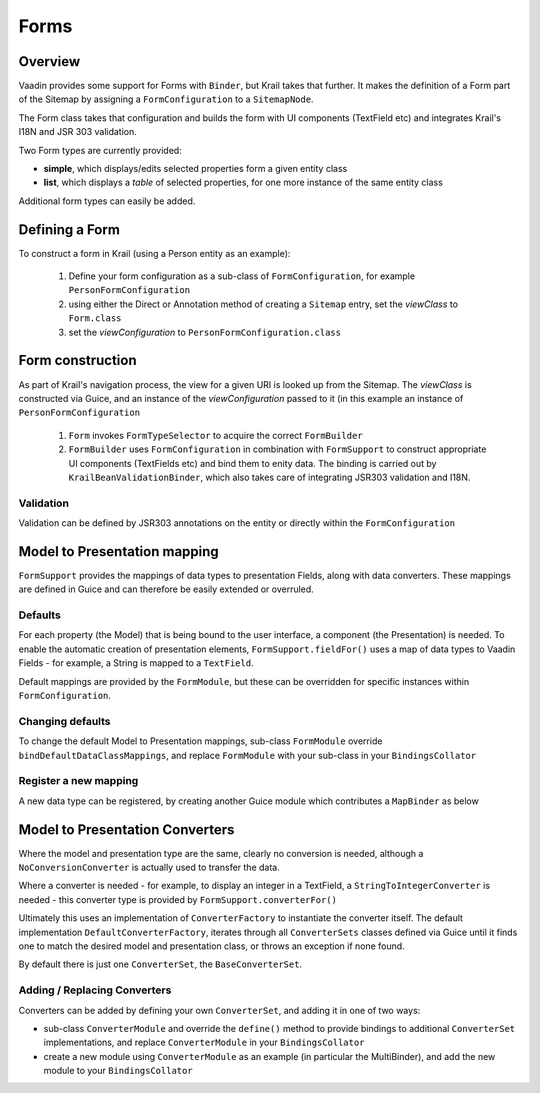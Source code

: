 =====
Forms
=====

Overview
========

Vaadin provides some support for Forms with ``Binder``, but Krail takes that further.  It makes the definition of a Form part of the Sitemap by assigning a ``FormConfiguration`` to a ``SitemapNode``.

The Form class takes that configuration and builds the form with UI components (TextField etc) and integrates Krail's I18N and JSR 303 validation.

Two Form types are currently provided:

- **simple**, which displays/edits selected properties form a given entity class
- **list**, which displays a `table` of selected properties, for one more instance of the same entity class


Additional form types can easily be added.


Defining a Form
===============

To construct a form in Krail (using a Person entity as an example):

 1. Define your form configuration as a sub-class of ``FormConfiguration``, for example ``PersonFormConfiguration``
 2. using either the Direct or Annotation method of creating a ``Sitemap`` entry, set the *viewClass* to ``Form.class``
 3. set the *viewConfiguration* to ``PersonFormConfiguration.class``


Form construction
=================

As part of Krail's navigation process, the view for a given URI is looked up from the Sitemap.  The *viewClass* is constructed via Guice, and an instance of the *viewConfiguration* passed to it (in this example an instance of ``PersonFormConfiguration``

 1. ``Form`` invokes ``FormTypeSelector`` to acquire the correct ``FormBuilder``
 2. ``FormBuilder`` uses ``FormConfiguration`` in combination with ``FormSupport`` to construct appropriate UI components (TextFields etc) and bind them to enity data. The binding is carried out by ``KrailBeanValidationBinder``, which also takes care of integrating JSR303 validation and I18N.

Validation
----------

Validation can be defined by JSR303 annotations on the entity or directly within the ``FormConfiguration``



Model to Presentation mapping
=============================

``FormSupport`` provides the mappings of data types to presentation Fields, along with data converters.  These mappings are defined in Guice and can therefore be easily extended or overruled.


Defaults
--------

For each property (the Model) that is being bound to the user interface, a component (the Presentation) is needed. To enable the automatic creation of presentation elements, ``FormSupport.fieldFor()`` uses a map of data types to Vaadin Fields - for example, a String is mapped to a ``TextField``.

Default mappings are provided by the ``FormModule``, but these can be overridden for specific instances within ``FormConfiguration``.



Changing defaults
-----------------

To change the default Model to Presentation mappings, sub-class ``FormModule`` override ``bindDefaultDataClassMappings``, and replace ``FormModule`` with your sub-class in your ``BindingsCollator``


Register a new mapping
----------------------
A new data type can be registered, by creating another Guice module which contributes a ``MapBinder`` as below


.. sourcecode:: kotlin
   :caption: Kotlin

   class MyMappingModule : AbstractModule() {

     override fun configure() {
        val fieldLiteral = object : TypeLiteral<AbstractField<*>>() {}
        val dataClassLiteral = object : TypeLiteral<Class<*>>() {}
        val dataClassToFieldMap: MapBinder<Class<*>, AbstractField<*>> = MapBinder.newMapBinder(binder(), dataClassLiteral, fieldLiteral)

        // bind new data types
        dataClassToFieldMap.addBinding(MyDataClass::class.java).to(WidgetField::class.java)
    }


Model to Presentation Converters
================================

Where the model and presentation type are the same, clearly no conversion is needed, although a ``NoConversionConverter`` is actually used to transfer the data.

Where a converter is needed - for example, to display an integer in a TextField, a ``StringToIntegerConverter`` is needed - this converter type is provided by ``FormSupport.converterFor()``

Ultimately this uses an implementation of ``ConverterFactory`` to instantiate the converter itself. The default implementation ``DefaultConverterFactory``, iterates through all ``ConverterSets`` classes defined via Guice until it finds one to match the desired model and presentation class, or throws an exception if none found.

By default there is just one ``ConverterSet``, the ``BaseConverterSet``.

Adding / Replacing Converters
-----------------------------

Converters can be added by defining your own ``ConverterSet``, and adding it in one of two ways:

- sub-class ``ConverterModule`` and override the ``define()`` method to provide bindings to additional ``ConverterSet`` implementations, and replace ``ConverterModule`` in your ``BindingsCollator``
- create a new module using ``ConverterModule`` as an example (in particular the MultiBinder), and add the new module to your ``BindingsCollator``




